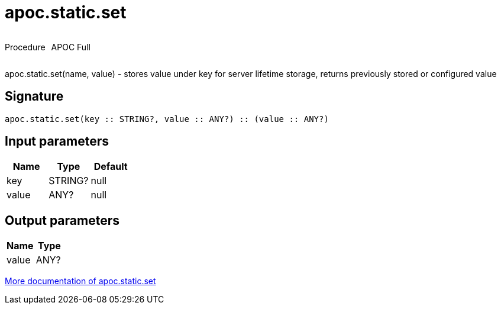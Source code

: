 ////
This file is generated by DocsTest, so don't change it!
////

= apoc.static.set
:description: This section contains reference documentation for the apoc.static.set procedure.

++++
<div style='display:flex'>
<div class='paragraph type procedure'><p>Procedure</p></div>
<div class='paragraph release full' style='margin-left:10px;'><p>APOC Full</p></div>
</div>
++++

[.emphasis]
apoc.static.set(name, value) - stores value under key for server lifetime storage, returns previously stored or configured value

== Signature

[source]
----
apoc.static.set(key :: STRING?, value :: ANY?) :: (value :: ANY?)
----

== Input parameters
[.procedures, opts=header]
|===
| Name | Type | Default 
|key|STRING?|null
|value|ANY?|null
|===

== Output parameters
[.procedures, opts=header]
|===
| Name | Type 
|value|ANY?
|===

xref::misc/static-values.adoc[More documentation of apoc.static.set,role=more information]

